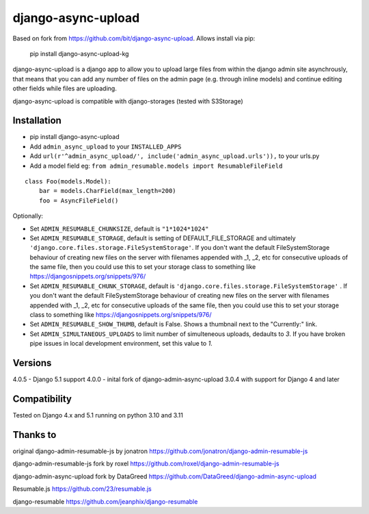 django-async-upload
===============================

Based on fork from https://github.com/bit/django-async-upload. Allows install via pip:

        pip install django-async-upload-kg

django-async-upload is a django app to allow you to upload large files from within the django admin site asynchrously, that means that you can add any number of files on the admin page (e.g. through inline models) and continue editing other fields while files are uploading.

django-async-upload is compatible with django-storages (tested with S3Storage)


Installation
------------

* pip install django-async-upload
* Add ``admin_async_upload`` to your ``INSTALLED_APPS``
* Add ``url(r'^admin_async_upload/', include('admin_async_upload.urls')),`` to your urls.py
* Add a model field eg: ``from admin_resumable.models import ResumableFileField``

::

    class Foo(models.Model):
        bar = models.CharField(max_length=200)
        foo = AsyncFileField()



Optionally:

* Set ``ADMIN_RESUMABLE_CHUNKSIZE``, default is ``"1*1024*1024"``
* Set ``ADMIN_RESUMABLE_STORAGE``, default is setting of DEFAULT_FILE_STORAGE and ultimately ``'django.core.files.storage.FileSystemStorage'``.  If you don't want the default FileSystemStorage behaviour of creating new files on the server with filenames appended with _1, _2, etc for consecutive uploads of the same file, then you could use this to set your storage class to something like https://djangosnippets.org/snippets/976/
* Set ``ADMIN_RESUMABLE_CHUNK_STORAGE``, default is ``'django.core.files.storage.FileSystemStorage'`` .  If you don't want the default FileSystemStorage behaviour of creating new files on the server with filenames appended with _1, _2, etc for consecutive uploads of the same file, then you could use this to set your storage class to something like https://djangosnippets.org/snippets/976/
* Set ``ADMIN_RESUMABLE_SHOW_THUMB``, default is False. Shows a thumbnail next to the "Currently:" link.
* Set ``ADMIN_SIMULTANEOUS_UPLOADS`` to limit number of simulteneous uploads, dedaults to `3`. If you have broken pipe issues in local development environment, set this value to `1`.


Versions
--------

4.0.5   - Django 5.1 support
4.0.0   - inital fork of django-admin-async-upload 3.0.4 with support for Django 4 and later


Compatibility
-------------

Tested on Django 4.x and 5.1 running on python 3.10 and 3.11

Thanks to
---------

original django-admin-resumable-js by jonatron https://github.com/jonatron/django-admin-resumable-js 

django-admin-resumable-js fork by roxel https://github.com/roxel/django-admin-resumable-js

django-admin-async-upload fork by DataGreed https://github.com/DataGreed/django-admin-async-upload

Resumable.js https://github.com/23/resumable.js

django-resumable https://github.com/jeanphix/django-resumable



